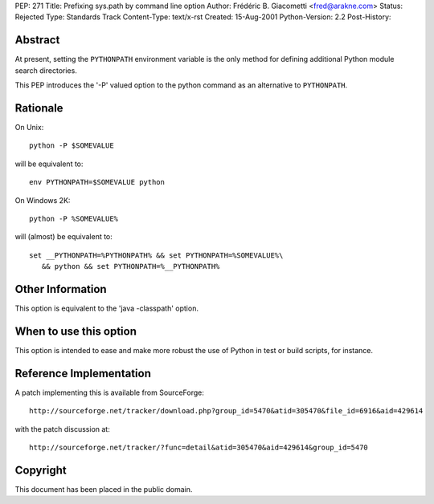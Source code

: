 PEP: 271
Title: Prefixing sys.path by command line option
Author: Frédéric B. Giacometti <fred@arakne.com>
Status: Rejected
Type: Standards Track
Content-Type: text/x-rst
Created: 15-Aug-2001
Python-Version: 2.2
Post-History:


Abstract
========

At present, setting the ``PYTHONPATH`` environment variable is the
only method for defining additional Python module search
directories.

This PEP introduces the '-P' valued option to the python command
as an alternative to ``PYTHONPATH``.


Rationale
=========

On Unix::

    python -P $SOMEVALUE

will be equivalent to::

   env PYTHONPATH=$SOMEVALUE python

On Windows 2K::

    python -P %SOMEVALUE%

will (almost) be equivalent to::

   set __PYTHONPATH=%PYTHONPATH% && set PYTHONPATH=%SOMEVALUE%\
      && python && set PYTHONPATH=%__PYTHONPATH%


Other Information
=================

This option is equivalent to the 'java -classpath' option.


When to use this option
=======================

This option is intended to ease and make more robust the use of
Python in test or build scripts, for instance.


Reference Implementation
========================

A patch implementing this is available from SourceForge::

    http://sourceforge.net/tracker/download.php?group_id=5470&atid=305470&file_id=6916&aid=429614

with the patch discussion at::

    http://sourceforge.net/tracker/?func=detail&atid=305470&aid=429614&group_id=5470


Copyright
=========

This document has been placed in the public domain.
